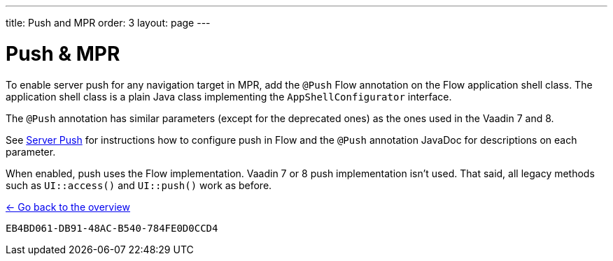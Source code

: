 ---
title: Push and MPR
order: 3
layout: page
---

= Push & MPR

To enable server push for any navigation target in MPR, add the [annotationame]`@Push` Flow annotation on the Flow application shell class. The application shell class is a plain Java class implementing the [interfacename]`AppShellConfigurator` interface.

The [annotationame]`@Push` annotation has similar parameters (except for the deprecated ones) as the ones used in the Vaadin 7 and 8.

See <<{articles}/advanced/server-push#,Server Push>> for instructions how to configure push in Flow and the `@Push` annotation JavaDoc for descriptions on each parameter.

When enabled, push uses the Flow implementation. Vaadin 7 or 8 push implementation isn't used. That said, all legacy methods such as `UI::access()` and `UI::push()` work as before.

<<../overview#,<- Go back to the overview>>


[discussion-id]`EB4BD061-DB91-48AC-B540-784FE0D0CCD4`
